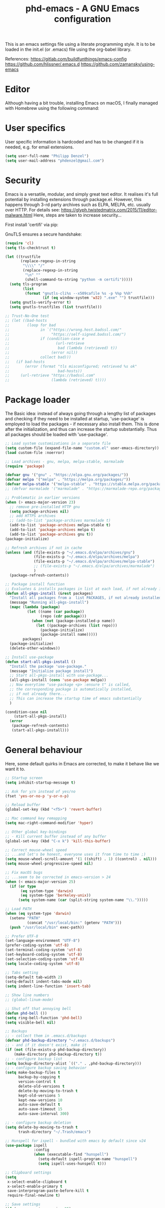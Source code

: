 #+TITLE: phd-emacs - A GNU Emacs configuration
#+STARTUP: indent 
#+OPTIONS: H:5 num:nil tags:nil toc:nil timestamps:t
#+LAYOUT: post
#+DESCRIPTION: Loading emacs configuration using org-babel
#+TAGS: emacs
#+CATEGORIES: editing

This is an emacs settings file using a literate programming style.
It is to be loaded in the init.el (or .emacs) file using the org-babel library.

References:
https://gitlab.com/buildfunthings/emacs-config
https://github.com/hlissner/.emacs.d
https://github.com/zamansky/using-emacs

* Editor

Although having a bit trouble, installing Emacs on macOS, I finally managed
with Homebrew using the following command:

# #+BEGIN_SRC shell :exports none
# brew install --with-cocoa --with-ctags --with-gnutls --with-imagemagick emacs
# #+END_SRC


* User specifics

User specific information is hardcoded and has to be changed if it is needed,
e.g. for email extensions.

#+BEGIN_SRC emacs-lisp
(setq user-full-name "Philipp Denzel")
(setq user-mail-address "phdenzel@gmail.com")
#+END_SRC


* Security

Emacs is a versatile, modular, and simply great text editor.
It realises it's full potential by installing extensions through package.el.
However, this happens through 3-rd party archives such as ELPA, MELPA, etc.
usually over HTTP.                                                           
For details see:
https://glyph.twistedmatrix.com/2015/11/editor-malware.html
Here, steps are taken to increase security...

First install 'certifi' via pip:

# #+BEGIN_SRC shell :exports none
# python -m pip install --user certifi
# #+END_SRC

GnuTLS ensures a secure handshake:

#+BEGIN_SRC emacs-lisp
(require 'cl)
(setq tls-checktrust t)

(let ((trustfile
       (replace-regexp-in-string
        "\\\\" "/"
        (replace-regexp-in-string
         "\n" ""
         (shell-command-to-string "python -m certifi")))))
  (setq tls-program
        (list
         (format "gnutls-cli%s --x509cafile %s -p %%p %%h"
                 (if (eq window-system 'w32) ".exe" "") trustfile)))
  (setq gnutls-verify-error t)
  (setq gnutls-trustfiles (list trustfile)))

;; Trust-No-One test
;; (let ((bad-hosts
;;        (loop for bad
;;              in `("https://wrong.host.badssl.com/"
;;                   "https://self-signed.badssl.com/")
;;              if (condition-case e
;;                     (url-retrieve
;;                      bad (lambda (retrieved) t))
;;                   (error nil))
;;              collect bad)))
;;   (if bad-hosts
;;       (error (format "tls misconfigured; retrieved %s ok"
;;                      bad-hosts))
;;     (url-retrieve "https://badssl.com"
;;                   (lambda (retrieved) t))))
#+END_SRC


* Package loader

The Basic idea: instead of always going through a lengthy list of packages
and checking if they need to be installed at startup, 'use-package' is
employed to load the packages - if necessary also install them.
This is done after the initialization, and thus can increase the startup
substantially.
Thus all packages should be loaded with 'use-package'.

#+BEGIN_SRC emacs-lisp
;; Load system customizations in a separate file
(setq custom-file (expand-file-name "custom.el" user-emacs-directory))
(load custom-file :noerror)

;; Load archives - gnu, melpa, melpa-stable, marmalade
(require 'package)

(defvar gnu '("gnu" . "https://elpa.gnu.org/packages/"))
(defvar melpa '("melpa" . "https://melpa.org/packages/"))
(defvar melpa-stable '("melpa-stable" . "https://stable.melpa.org/packages/"))
;; (defvar marmalade '("marmalade" . "https://marmalade-repo.org/packages/"))

;; Problematic in earlier versions
(when (> emacs-major-version 23)
  ;; remove pre-installed HTTP gnu
  (setq package-archives nil)
  ;; add HTTPS archives
  ;; (add-to-list 'package-archives marmalade t)
  (add-to-list 'package-archives melpa-stable t)
  (add-to-list 'package-archives melpa t)
  (add-to-list 'package-archives gnu t))
(package-initialize)

;; Refresh archives if not in cache
(unless (and (file-exists-p "~/.emacs.d/elpa/archives/gnu")
             (file-exists-p "~/.emacs.d/elpa/archives/melpa")
             (file-exists-p "~/.emacs.d/elpa/archives/melpa-stable")
             ;; (file-exists-p "~/.emacs.d/elpa/archives/marmalade")
             )
  (package-refresh-contents))

;; Package install function
;; Evaluates & installs packages in list at each load, if not already installed
(defun all-pkgs-install (&rest packages)
  "Install all packages from a  list PACKAGES, if not already installed."
  (message "Running all-pkgs-install")
  (mapc (lambda (package)
          (let ((name (car package))
                (repo (cdr package)))
            (when (not (package-installed-p name))
              (let ((package-archives (list repo)))
                (package-initialize)
                (package-install name)))))
        packages)
  (package-initialize)
  (delete-other-windows))

;; Install use-package
(defun start-all-pkgs-install ()
  "Install the package 'use-package."
  (message "Initialize package install")
  ;; Start all-pkgs-install with use-package...
  (all-pkgs-install (cons 'use-package melpa))
  ;; Now everytime "use-package <p> :ensure t" is called,
  ;; the corresponding package is automatically installed,
  ;; if not already there...
  ;; This can increase the startup time of emacs substantially
  )

(condition-case nil
    (start-all-pkgs-install)
  (error
   (package-refresh-contents)
   (start-all-pkgs-install)))

#+END_SRC


* General behaviour

Here, some default quirks in Emacs are corrected, to make it behave
like we want it to.

#+BEGIN_SRC emacs-lisp
;; Startup screen
(setq inhibit-startup-message t)

;; Ask for y/n instead of yes/no
(fset 'yes-or-no-p 'y-or-n-p)

;; Reload buffer
(global-set-key (kbd "<f5>") 'revert-buffer)

;; Mac command key remapping
(setq mac-right-command-modifier 'hyper)

;; Other global key-bindings
;; - Kill current buffer instead of any buffer
(global-set-key (kbd "C-x k") 'kill-this-buffer)

;; Correct mouse-wheel speed
;; ...and let's be honest, everyone uses it from time to time ;)
(setq mouse-wheel-scroll-amount '(1 ((shift) . 1) ((control) . nil)))
(setq mouse-wheel-progressive-speed nil)

;; Fix macOS bugs
;; ...seem to be corrected in emacs-version > 24
(when (< emacs-major-version 25)
  (if (or type
       (eq system-type 'darwin)
       (eq system-type 'berkeley-unix))
      (setq system-name (car (split-string system-name "\\.")))))

;; Load PATH
(when (eq system-type 'darwin)
  (setenv "PATH"
          (concat "/usr/local/bin:" (getenv "PATH")))
  (push "/usr/local/bin" exec-path))

;; Prefer UTF-8
(set-language-environment "UTF-8")
(prefer-coding-system 'utf-8)
(set-terminal-coding-system 'utf-8)
(set-keyboard-coding-system 'utf-8)
(set-selection-coding-system 'utf-8)
(setq locale-coding-system 'utf-8)

;; Tabs setting
(setq-default tab-width 2)
(setq-default indent-tabs-mode nil)
(setq indent-line-function 'insert-tab)

;; Show line numbers
;; (global-linum-mode)

;; Shut off that annoying bell
(defun phd-bell ())
(setq ring-bell-function 'phd-bell)
(setq visible-bell nil)

;; Backups
;; - collect them in .emacs.d/backups
(defvar phd-backup-directory "~/.emacs.d/backups")
;; - and if it doesn't exist, make it
(if (not (file-exists-p phd-backup-directory))
    (make-directory phd-backup-directory t))
;; - configure backup list
(setq backup-directory-alist `(("." . ,phd-backup-directory)))
;; - configure backup saving behavior
(setq make-backup-files t
      backup-by-copying t
      version-control t
      delete-old-versions t
      delete-by-moving-to-trash t
      kept-old-versions 5
      kept-new-versions 10
      auto-save-default t
      auto-save-timeout 15
      auto-save-interval 300)

;; - configure backup deletion
(setq delete-by-moving-to-trash t
      trash-directory "~/.Trash/emacs")

;; Hunspell for ispell - bundled with emacs by default since v24
(use-package ispell
             :config
             (when (executable-find "hunspell")
               (setq-default ispell-program-name "hunspell")
               (setq ispell-uses-hunspell t)))

;; Clipboard settings
(setq
 x-select-enable-clipboard t
 x-select-enable-primary t
 save-interprogram-paste-before-kill t
 require-final-newline t)

;; Save settings
(if (< emacs-major-version 25)
    (progn
      (require 'saveplace)
      (setq-default save-place t))
  (save-place-mode t))

;; In the case file names match for different buffers
(if (< emacs-major-version)
    (require 'uniquify))
(setq uniquify-buffer-name-style 'forward)

;; No use for cl anymore
(use-package dash
             :ensure t)

#+END_SRC


* GUI

Settings specific to GUI mode.
Does not take effect when executed in a terminal.

#+BEGIN_SRC emacs-lisp
(when (display-graphic-p)

  ;; no new frames when opening with Finder/Explorer
  (setq ns-pop-up-frames nil)

  ;; hide bars
  (menu-bar-mode 1) ;; if inside window, might be nice to keep
  (tool-bar-mode -1)
  (scroll-bar-mode -1)

  ;; Scroll moves cursor instead of window
  (global-set-key [wheel-up] '(lambda ()
                             (interactive)
                              (previous-line 1)))
  (global-set-key [wheel-down] '(lambda ()
                              (interactive)
                              (next-line 1)))

  ;; prefer utf-8 (already defined in general-behavior.el)
  (setq x-select-request-type '(UTF8_STRING COMPOUND_TEXT TEXT STRING))

  ;; Fonts - http://sourcefoundry.org/hack/
  (if (eq system-type 'darwin)
      (set-face-attribute 'default nil :font "Fira Mono-14")
      ;; (set-face-attribute 'default nil :font "Roboto Mono-14")
      ;; (set-face-attribute 'default nil :font "Hack-14")
      ;; (set-face-attribute 'default nil :font "Monaco-14")
    (set-face-attribute 'default nil :font "DejaVu Sans Mono" :height 80))
  
  ;; TODO: add further settings

  )
#+END_SRC


* Terminal

Settings specific to terminal mode.
Does not take effect when executed in a separate window.

#+BEGIN_SRC emacs-lisp
(unless (display-graphic-p)
  ;; hide bars
  (menu-bar-mode -1)
  (tool-bar-mode -1)
  (scroll-bar-mode -1)

  ;; UTF-8
  (set-terminal-coding-system 'utf-8)
  (set-keyboard-coding-system 'utf-8)

  ;; activate mouse mode
  (xterm-mouse-mode t)
  (mouse-wheel-mode t)
  (global-set-key [mouse-4] '(lambda ()
                             (interactive)
                              (previous-line 1)))
  (global-set-key [mouse-5] '(lambda ()
                              (interactive)
                              (next-line 1)))

  ;; macOS keyboard configuration
  (setq mac-option-modifier 'meta)
  (setq mac-control-modifier 'control)
  (setq mac-command-modifier 'super)

  ;; though COMMAND is not very useful due to global OS keybindings
  (setq mac-function-modifier 'none)
  (setq mac-right-command-modifier 'hyper)
  (setq mac-right-option-modifier 'left)

  ;; Keyboard craziness
  ;; Meta has a prefix, by default ESC;
  ;; Very specific to my own terminal... replace with own escape sequences
  (defun phd-terminal-keys ()
    (define-key input-decode-map "\e\eOA" [M-up])
    (define-key input-decode-map "\e\eOB" [M-down])
    (define-key input-decode-map "\e[1;5A" [C-up])
    (define-key input-decode-map "\e[1;5B" [C-down])
    (define-key input-decode-map "\e\e[1;5A" [C-M-up])
    (define-key input-decode-map "\e\e[1;5B" [C-M-down])
    (define-key input-decode-map "\e\e[_" [?\C-\M- ])
    (define-key input-decode-map "\e[\177" [C-backspace]))

  (add-hook 'terminal-init-xterm-hook 'phd-terminal-keys)
  
  ;; TODO: add key definitions for C-/

  )

#+END_SRC


* Functions

A few useful functions that can be activated with Meta-x.

#+BEGIN_SRC emacs-lisp
;; Get name of the face of the object the cursor is on
(defun what-face (pos)
  (interactive "d")
  (let ((face (or (get-char-property (point) 'read-face-name)
                  (get-char-property (point) 'face))))
    (if face
        (message "Face: %s" face)
      (message "No face at %d" pos))))

;; Indent all
(defun phd-iwb ()
  "Indent whole buffer"
  (interactive)
  (delete-trailing-whhatitespace)
  (indent-region (point-min) (point-max) nil)
  (untabify (point-min) (point-max)))
;;(global-set-key (kbd "C-c n") 'iwb)

;; Kill all buffers
(defun phd-nuke-all-buffers ()
  (interactive)
  (mapcar 'kill-buffer (buffer-list))
  (delete-other-windows))

;; Eval and replace - very useful for formulas
(defun phd-eval-and-replace ()
  "Replace the preceding sexp with its value."
  (interactive)
  (backward-kill-sexp)
  (condition-case nil
      (prin1 (eval (read (current-kill 0)))
             (current-buffer))
    (error (message "Invalid expression")
           (insert (current-kill 0)))))
(global-set-key (kbd "C-c C-e") 'phd-eval-and-replace)

;; Don't load the same buffer when splitting frames
(defun phd-vsplit-last-buffer ()
  (interactive)
  (split-window-vertically)
  (other-window 1 nil)
  (switch-to-next-buffer))

(defun phd-hsplit-last-buffer ()
  (interactive)
  (split-window-horizontally)
  (other-window 1 nil)
  (switch-to-next-buffer))

(global-set-key (kbd "C-x 2") 'phd-vsplit-last-buffer)
(global-set-key (kbd "C-x 3") 'phd-hsplit-last-buffer)
#+END_SRC


* Agility

The vast majority of packages are designed to speed up your workflow
by adding features which allow you to move inside a file more quickly
in one way or another.
Of course, this is almost always connected to searches.
Here, a few of such packages are configured.

#+BEGIN_SRC emacs-lisp
;; Go back to indentation instead of beginning of line
(global-set-key (kbd "C-a") 'back-to-indentation)

;; Efficiently move up or down
(global-set-key (kbd "<M-up>") 'backward-paragraph)
(global-set-key (kbd "<M-down>") 'forward-paragraph)

;; For orientation
;; - highlight current cursor line position
(global-hl-line-mode nil)
;; - highlight cursor line position after scroll
;; (use-package beacon
;;              :ensure t
;;              :config
;;              (beacon-mode t)
;;              ;; (setq beacon-color "#")
;;              )

;; Smart forward; built on 'expand-region
(use-package smart-forward
             :ensure t
             :bind
             (("<C-up>" . smart-up)
              ("<C-down>" . smart-down)
              ("<C-left>" . smart-backward)
              ("<C-right>" . smart-forward)))

;; Bookmarks; move quickly between bm's with C-c =|[|]
(use-package bm
             :ensure t
             :bind
             (("C-c =" . bm-toggle)
              ("C-c [" . bm-previous)
              ("C-c ]" . bm-next)))

;; Hydra
;; see https://github.com/abo-abo/hydra for some cool hydras
(use-package hydra
             :ensure t)

;; Ivy - deprecated
(use-package ivy
             :ensure t)

;; Counsel - common ivy-enhanced emacs commands
(use-package counsel
             :ensure t
             :bind
             (("M-x" . counsel-M-x)
              ("M-y" . counsel-yank-pop)
              :map ivy-minibuffer-map
              ("M-y" . counsel-yank-pop)))

;; Swiper - ivy-enhanced alternative for isearch
(use-package swiper
             :pin melpa-stable
             :diminish ivy-mode
             :ensure t
             :bind*
             (("C-s" . swiper)
              ("C-c C-r" . ivy-resume)
              ("C-x C-f" . counsel-find-file)
              ("C-c h f" . counsel-describe-function)
              ("C-c h v" . counsel-describe-variable)
              ("C-c i u" . counsel-unicode-char)
              ("M-i" . counsel-imenu)
              ("C-c g" . counsel-git)
              ("C-c j" . counsel-git-grep)
              ("C-c k" . counsel-ag)
              ("C-c l" . counsel-locate))
             :config
             (ivy-mode 1)
             (setq ivy-use-virtual-buffers t)
             (define-key read-expression-map (kbd "C-r")
               #'counsel-expression-history)
             (ivy-set-actions
              'counsel-find-file
              '(("d" (lambda (x)
                       (delete-file (expand-file-name x)))
                 "delete")))
             (ivy-set-actions
              'ivy-switch-buffer
              '(("k" (lambda (x)
                       (kill-buffer x)
		       (ivy--reset-state ivy-last))
                 "kill")
                ("j" ivy--switch-buffer-other-window-action
                 "other window"))))

;; Ivy-hydra (ivy almost entirely replaced my helm usage as you can see)
(use-package ivy-hydra
             :ensure t)

;; Ace-jump
(use-package ace-jump-mode
             :ensure t
             :bind
             ("C-c SPC" . ace-jump-mode))

;; Avy; alternative to ace-jump-mode
(use-package avy
             :ensure t
             :bind
             ("M-s" . avy-goto-word-1))

;; Ace-window - awesome when supercharged; see ace-window-keys.png
(use-package ace-window
             :ensure t
             :defer 1
             :bind
             ("C-x o" . ace-window)
             :config
             (set-face-attribute 'aw-leading-char-face nil
                                 :foreground "deep sky blue"
                                 :weight 'bold
                                 :height 2.0)
             ;; (set-face-attribute 'aw-mode-line-face nil
             ;;                     :inherit 'mode-line-buffer-id
             ;;                     :foreground "lawn green")
             (setq aw-keys '(?a ?s ?d ?f ?j ?k ?l)
                   ;; aw-leading-char-style 'path
                   aw-dispatch-always t
                   aw-dispatch-alist
                   '((?x aw-delete-window "Ace - Delete Window")
                     (?c aw-swap-window "Ace - Swap Window")
                     (?n aw-flip-window)
                     (?v aw-split-window-vert "Ace - Split Vert Window")
                     (?h aw-split-window-horz "Ace - Split Horz Window")
                     (?m delete-other-windows "Ace - Maximize Window")
                     (?g delete-other-windows)
                     (?b balance-windows)
                     ;; (?u winner-undo)
                     ;; (?r winner-redo)
                     ))
             (when (package-installed-p 'hydra)
               ;; Window
               (defhydra hydra-window-size (:color red)
                 "Windows size"
                 ("h" shrink-window-horizontally "shrink horizontal")
                 ("j" shrink-window "shrink vertical")
                 ("k" enlarge-window "enlarge vertical")
                 ("l" enlarge-window-horizontally "enlarge horizontal"))
               ;; Frame
               (defhydra hydra-window-frame (:color red)
                 "Frame"
                 ("f" make-frame "new frame")
                 ("x" delete-frame "delete frame"))
               ;; Scrolling
               (defhydra hydra-window-scroll (:color red)
                 "Scroll other window"
                 ("n" scroll-other-window "scroll")
                 ("p" scroll-other-window-down "scroll down"))
               ;; add to dispatch list
               (add-to-list
                'aw-dispatch-alist '(?w hydra-window-size/body) t)
               (add-to-list
                'aw-dispatch-alist '(?o hydra-window-scroll/body) t)
               (add-to-list
                'aw-dispatch-alist '(?\; hydra-window-frame/body) t))
             ;; (ace-window-display-mode t)
             )
#+END_SRC


* Editing

Settings to imporve editing speed...

#+BEGIN_SRC emacs-lisp
;; Brackets and parentheses
;; - for any coding that uses parentheses
(show-paren-mode t)
;; - auto close bracket insertion
(electric-pair-mode t)

;; A few enhancement of default commands
;; - instead of dabbrev-expand
(global-set-key (kbd "M-.") 'hippie-expand)
;; rest of the enhancements is now done with Counsel

;; Commenting
;; (defun comment-or-uncomment-region-or-line ()
;;   "Comments/Uncomments a region or the current line if no region is active"
;;   (interactive)
;;   (let (beg end)
;;     (if (region-active-p)
;;         (setq beg (region-beginning) end (region-end))
;;       (setq beg (line-beginning-position) end (line-end-position)))
;;     (comment-or-uncomment-region beg end)
;;     ;; (next-logical-line)
;;     ))
;; (defun comment-dwim-line (&optional arg)
;;    "Replacement for the comment-dwim command. If no region is selected and  current line is not blank and we are not at the end of the line, then comment current line. Replaces default behaviour of comment-dwim, when it inserts comment at the end of the line."
;;      (interactive "*P")
;;      (comment-normalize-vars)
;;      (if (and (not (region-active-p)) (not (looking-at "[ \t]*$")))
;;          (comment-or-uncomment-region (line-beginning-position) (line-end-position))
;;        (comment-dwim arg)))
;; (global-set-key (kbd "M-/") 'comment-dwim-line)
(use-package comment-dwim-2
             :ensure t
             :bind
             ("M-/" . comment-dwim-2))

;; Deletes all the whitespace when you hit backspace or delete
(use-package hungry-delete
             :ensure t
             :bind
             ("<C-backspace>" . hungry-delete-backward)
             ;; :config
             ;; (global-hungry-delete-mode)
             )

;; Text: spelling and wrapping
(dolist (hook '(text-mode-hook))
  (add-hook hook (lambda()
                   (flyspell-mode 1)
                   ;; (visual-line-mode 1) ;; in conflict with Swiper
                 )))

;; Autocomplete - deprecated using company instead
;; (use-package auto-complete
;;              :ensure t
;;              :init
;;              ((ac-config-default)
;;               (global-auto-complete-mode t)))

;; Company - Modern autocomplete [**Comp**lete-**any**thing]
(use-package company
             :ensure t
             :bind
             ("C-c ." . company-complete)
             :config
             (add-hook 'after-init-hook 'global-company-mode))

;; - for fuzzy-complete functionality - unfortunately a bit twitchy
;; (use-package company-flx
;;              :ensure t
;;              :config
;;              (with-eval-after-load 'company
;;                (company-flx-mode t)))

;; Expand-region selection; alternatively use 'mark-sexp
(use-package expand-region
             :ensure t
             :bind
             (([?\C-\M- ] . er/expand-region)
             ))

;; Drag-stuff - simply moves entire lines
(use-package drag-stuff
             :ensure t
             :bind
             (("<C-M-up>" . drag-stuff-up)
              ("<C-M-down>" . drag-stuff-down)))

;; Multiple cursors
(use-package multiple-cursors
             :ensure t
             :bind
             (("M-SPC" . set-rectangular-region-anchor)
              ("C-c ," . mc/edit-lines)
              ("C->" . mc/mark-next-like-this)
              ("C-<" . mc/mark-previous-like-this)
              ("C-c C-<"  . mc/mark-all-like-this)
              ("<C-M-mouse-1>" . mc/add-cursor-on-click)
              ("M-m"   . hydra-mc/body)
              ("C-x m" . hydra-mc/body))
             :config
             (defhydra hydra-mc (:hint nil)
                        "                                                        
                    ^Up^            ^Down^        ^Miscellaneous^                
              -----------------------------------------------------------        
              [_p_]   Next    [_n_]   Next    [_l_] Edit lines  [_x_] Arrows     
              [_P_]   Skip    [_N_]   Skip    [_a_] Mark all    [_g_] Regexp     
              [_M-p_] Unmark  [_M-n_] Unmark  [_q_] Quit                         
              "
              ("l"   mc/edit-lines :exit t)
              ("a"   mc/mark-all-like-this-dwim :exit t)
              ("n"   mc/mark-next-like-this)
              ("N"   mc/skip-to-next-like-this)
              ("M-n" mc/unmark-next-like-this)
              ("p"   mc/mark-previous-like-this)
              ("P"   mc/skip-to-previous-like-this)
              ("M-p" mc/unmark-previous-like-this)
              ("g"   mc/mark-all-in-region-regexp :exit t)
              ("r"   mc/mark-sgml-tag-pair :exit t)
              ("x"   mc/mark-more-like-this-extended)
              ("q"   nil)
              ("<mouse-1>" mc/add-cursor-on-click)
              ("<down-mouse-1>" ignore)
              ("<drag-mouse-1>" ignore))
             )

#+END_SRC


* Coding

Adding support for some programming languages or global coding behaviour...

#+BEGIN_SRC emacs-lisp
;; Global
;; - Paredit
(use-package paredit
             :ensure t
             :diminish paredit-mode
             :bind
             (("C-c d" . paredit-forward-down)
              ("C-c s" . paredit-forward-up)))

;; - ensure global hook to all modes
(use-package paredit-everywhere
             :ensure t
             :diminish paredit-everywhere-mode
             :config
             (add-hook 'prog-mode-hook #'paredit-everywhere-mode))

;; - Error checking; might have to turn that one off again :S
(use-package flycheck
             :ensure t
             :init
             (global-flycheck-mode 1))

;; - Code folding
(use-package hideshow
             :ensure t
             :bind
             ("C-;" . hs-toggle-hiding)
             :config
             (setq hs-hide-comments nil)
             (setq hs-isearch-open 'x)
             (add-hook 'prog-mode-hook (lambda ()
                                         (hs-minor-mode 1))))

;; - Snippets
(use-package yasnippet
             :ensure t
             :defer t
             :config
             (yas-global-mode 1))

;; Elisp
;; - Highlight parentheses for emacs-lisp
(use-package highlight-parentheses
             :ensure t
             :diminish highlight-parentheses-mode
             :config
             (add-hook 'emacs-lisp-mode-hook
                       (lambda()
                         (highlight-parentheses-mode))))

;; ...and use pretty rainbow colors afterwards
(use-package rainbow-delimiters
             :ensure t
             :config
             (add-hook 'lisp-mode-hook
                       (lambda()
                         (rainbow-delimiters-mode))))
(global-highlight-parentheses-mode)

;; - String manipulation
(use-package s
             :ensure t)

;; Clojure
;; - Snippets
(use-package clojure-snippets
             :ensure t)

;; - Cider
(use-package cider
             :ensure t
             :pin melpa-stable
             :bind
             (("M-r" . cider-namespace-refresh))
             :config
             (add-hook 'cider-repl-mode-hook #'company-mode)
             (add-hook 'cider-mode-hook #'company-mode)
             (add-hook 'cider-mode-hook #'eldoc-mode)
             (add-hook 'cider-mode-hook #'cider-hydra-mode)
             (setq cider-repl-use-pretty-printing t)
             (setq cider-repl-display-help-banner nil))

;; - Cider-Hydras
(use-package cider-hydra
             :ensure t)

;; - refactoring functions
(use-package clj-refactor
             :ensure t
             :config
             (add-hook 'clojure-mode-hook (lambda() ((clj-refactor-mode 1)
                                                     (yas-minor-mode 1))))
             (cljr-add-keybindings-with-prefix "C-c C-m")
             (setq cljr-warn-on-eval nil)
             :bind
             ("C-c '" . hydra-cljr-help-menu/body))

;; Python
(setq py-python-command "python") ;; "python3")
(setq python-shell-interpreter "python") ;; "python3")

;; - company auto-complete
(use-package company-jedi
             :ensure t
             :init
             (defun phd-python-mode-hook ()
               (add-to-list 'company-backends 'company-jedi))
             (add-hook 'python-mode-hook 'phd-python-mode-hook))
#+END_SRC

Be sure to install the necessary libraries via pip:

#+BEGIN_SRC shell :exports none
# pip install jedi 
# pip install flake8
# pip install importmagic
# pip install autopep8
# pip instal yapf
#+END_SRC

Now, elpy can get to work...

#+BEGIN_SRC emacs-lisp
;; - for an awesome python dev-env
(use-package elpy
             :ensure t
             :config
             (elpy-enable))
#+END_SRC


#+BEGIN_SRC emacs-lisp
;; - Cython
(use-package cython-mode
             :ensure t)
#+END_SRC


* Project management

Setting up packages for project management and version control,
e.g. magit, projectile, perspective, etc.

#+BEGIN_SRC emacs-lisp
;; Extensive file system package
(use-package f
             :ensure t)

;; Magit
(use-package magit
             :ensure t
             :bind ("C-c m" . magit-status))

;; Magit-gitflow (not tried yet...)
;;(use-package magit-gitflow
;;           :ensure t
;;           :config
;;           (add-hook 'magit-mode-hook 'turn-on-magit-gitflow))

;; Projectile
(use-package projectile
             :ensure t
             :config
             (projectile-global-mode)
             (setq projectile-completion-system 'ivy))

;; Counsel projectile - ivy-extensions to projectile
(use-package counsel-projectile
             :ensure t
             :config
             (counsel-projectile-on))

;; Perspective
(use-package perspective
             :ensure t
             :config
             ;; Enable perspective mode
             (persp-mode t)
             (defmacro custom-persp (name &rest body)
               `(let ((initialize (not (gethash ,name perspectives-hash)))
                      (current-perspective persp-curr))
                  (persp-switch ,name)
                  (when initialize ,@body)
                  (setq persp-last current-perspective)))
             ;; Jump to last perspective
             (defun custom-persp-last ()
               (interactive)
               (persp-switch (persp-name persp-last)))
             (define-key persp-mode-map (kbd "C-x p -") 'custom-persp-last)
             ;; Custom mapping, e.g.
             (defun custom-persp/emacs ()
               (interactive)
               (custom-persp "emacs"
                             (find-file "~/.emacs.d/init.el")))
             (define-key persp-mode-map (kbd "C-x p e") 'custom-persp/emacs)
             )
#+END_SRC


* Webbing

Loading markup and -down...

#+BEGIN_SRC emacs-lisp
;; (use-package web-mode
;;              :ensure t
;;              :config
;;              (add-to-list 'auto-mode-alist '("\\.phtml\\'" . web-mode))
;;              (add-to-list 'auto-mode-alist '("\\.tpl\\.php\\'" . web-mode))
;;              (add-to-list 'auto-mode-alist '("\\.jsp\\'" . web-mode))
;;              (add-to-list 'auto-mode-alist '("\\.as[cp]x\\'" . web-mode))
;;              (add-to-list 'auto-mode-alist '("\\.erb\\'" . web-mode))
;;              (add-to-list 'auto-mode-alist '("\\.mustache\\'" . web-mode))
;;              (add-to-list 'auto-mode-alist '("\\.djhtml\\'" . web-mode))
;;              (add-to-list 'auto-mode-alist '("\\.html?\\'" . web-mode))
;;              (add-to-list 'auto-mode-alist '("\\.xhtml?\\'" . web-mode))
;;              (defun my-web-mode-hook ()
;;                "Hooks for Web mode."
;;                (setq web-mode-enable-auto-closing t)
;;                (setq web-mode-enable-auto-quoting t)
;;                (setq web-mode-markup-indent-offset 2))
;;              (add-hook 'web-mode-hook  'my-web-mode-hook)
;;              )

;; HTML export
(use-package htmlize
             :ensure t
             :defer t)

;; - Emmet for super fast web-dev
(use-package emmet-mode
             :ensure t
             :config
             (add-hook 'clojure-mode-hook 'emmet-mode))

;; CSS & Co.
(use-package less-css-mode
             :ensure t
             :defer t)

;; Markup languages
(use-package yaml-mode
             :ensure t
             :defer t)

;; Markdown mode
(use-package markdown-mode
             :ensure t
             :defer t
             :config
             (custom-set-variables '(markdown-command
                                     "/usr/local/bin/pandoc")) 
             )

;; Org mode
(eval-after-load "org-indent" '(diminish 'org-indent-mode))
#+END_SRC


* Helpers

Settings for a few helping features.

#+BEGIN_SRC emacs-lisp
;; Which-key - helper for incomplete keystrokes
(use-package which-key
             :ensure t
             :diminish which-key-mode
             :config
             (which-key-mode))

;; Company doc pop-ups
(use-package company-quickhelp
             :ensure t
             :config
             (eval-after-load 'company
               '(define-key company-active-map
                  (kbd "C-c h")
                  #'company-quickhelp-manual-begin))
             ;; (company-quickhelp-mode 1)
             )

;; Command log mode to see what is being typed
(use-package command-log-mode
             :ensure t)
#+END_SRC 


* External features

Some elips experiments...

#+BEGIN_SRC emacs-lisp
;; REST client
(use-package restclient
             :ensure t
             :defer t)

;; HTTP requests
(use-package request
             :ensure t
             :defer t)
#+END_SRC



* Requires

Here, files having problems loading with 'use-package are imported
the old way.
Luckily, so far I was able to move everything to use-package.


* Styling

All style settings are defined here...

#+BEGIN_SRC emacs-lisp
;; Load the custom theme
(load-theme 'phd-dark t)

;; Transparent background
;; (set-frame-parameter (selected-frame) 'alpha '(95 . 50))
;; (add-to-list 'default-frame-alist '(alpha . (95 . 50)))

;; Gamma adjustment
;; (setq default-frame-alist '((screen-gamma . 1.0)))
;; (setq initial-frame-alist '((screen-gamma . 1.0)))

;; Prettify symbols
;; (global-prettify-symbols-mode 1)

;; Load a few themes...
(use-package color-theme
             :ensure t)
(use-package base16-theme
             :ensure t)
;; (use-package zenburn-theme
;;              :ensure t)
;; (use-package spacemacs-theme
;;           :ensure t)
;; (use-package spaceline
;;           :ensure t)
#+END_SRC

All-the-icons is pretty. Install the fonts first from
https://github.com/domtronn/all-the-icons.el/tree/master/fonts
# #+BEGIN_SRC shell :exports none
# cd ~/Downloads
# git clone git@github.com:domtronn/all-the-icons.el.git
# #+END_SRC

... and afterwards load the package:

#+BEGIN_SRC emacs-lisp
;; All the pretty icons
(use-package all-the-icons
             :ensure t)

;; ...use all-the-icons instead
;; (use-package mode-icons
;;           :ensure t
;;           :config
;;           (mode-icons-mode t))

;; Mode-line
(use-package powerline
             :ensure t
             :config
             ;; for terminal mode
             (unless window-system
               (defun all-the-icons-octicon (&rest _) "" "")
               (defun all-the-icons-faicon (&rest _) "" "")
               (defun all-the-icons-fileicon (&rest _) "" "")
               (defun all-the-icons-wicon (&rest _) "" "")
               (defun all-the-icons-alltheicon (&rest _) "" ""))
             ;; Vars
             (defvar phd-modeline-height 30 "modeline height")
             (defvar phd-modeline-bar-width 3 "modeline width")
             ;; Faces
             (defface phd-modeline-buffer-path
               '((t (:inherit mode-line :bold t)))
               "Face used for the dirname of the buffer path")
             (defface phd-modeline-buffer-project
               '((t (:inherit phd-modeline-buffer-path :bold nil)))
               "Face used for the filename of the modeline buffer path")
             (defface phd-modeline-buffer-modified
               '((t (:inherit highlight :background nil)))
               "Face used for the 'unsaved' symbol in the modeline")
             (defface phd-modeline-buffer-major-mode
               '((t (:inherit mode-line :bold t)))
               "Face used for the major-mode segment in the modeline")
             (defface phd-modeline-highlight
               '((t (:inherit mode-line)))
               "Face for bright segments of the modeline")
             ;; - Git/VCS segment
             (defface phd-modeline-info '((t (:inherit success)))
               "Face for info-level messages in the modeline")
             (defface phd-modeline-warning '((t (:inherit warning)))
               "Face for warnings in the modeline")
             (defface phd-modeline-error `((t (:inherit error)))
               "Face for errors in the modeline")
             ;; - Bar; TODO: check inherit colors
             (defface phd-modeline-bar
               '((t (:inherit highlight :foreground nil)))
               "The face of the lhs on the modeline of an active window")
             (defface phd-modeline-eldoc-bar
               '((t (:inherit shadow :foreground nil)))
               "The face of the lhs on the modeline when eldoc is active")
             (defface phd-modeline-inactive-bar
               '((t (:inherit mode-line-inactive)))
               "The face of lhs on the modeline of an inactive window")
             ;; Functions
             (defun phd-ml-flycheck-count (state)
               "Return flycheck information for the given error type STATE"
               (when (flycheck-has-current-errors-p state)
                 (if (eq 'running flycheck-last-status-change) "?"
                   (cdr-safe (assq state (flycheck-count-errors
                                          flycheck-current-errors))))))
             (defun phd-make-xpm (color height width)
               "Create an XPM bitmap"
               (when window-system
                 (propertize
                  " " 'display
                  (let ((data nil)
                        (i 0))
                    (setq data (make-list height (make-list width 1)))
                    (pl/make-xpm "percent" color color (reverse data))))))
             ;; - Root file
             (defun phd-project-root (&optional strict-p)
               "Get the path to the root of the project"
               (let (projectile-require-project-root strict-p)
                 (projectile-project-root)))
             (defun phd-buffer-path ()
               "Gets the path to the buffer"
               (if buffer-file-name
                   (let* ((default-directory
                            (f-dirname buffer-file-name))
                          (buffer-path (f-relative buffer-file-name
                                                   (phd-project-root)))
                          (max-length (truncate (* (window-body-width) 0.4))
                                      ))
                     (when (and buffer-path (not (equal buffer-path ".")))
                       (if (> (length buffer-path) max-length)
                           (let ((path (reverse (split-string
                                                 buffer-path "/" t)))
                                 (output ""))
                             (when (and path (equal "" (car path)))
                               (setq path (cdr path)))
                             (while (and path (<= (length output)
                                                  (- max-length 4)))
                               (setq output (concat (car path) "/" output))
                               (setq path (cdr path)))
                             (when path
                               (setq output (concat "../" output)))
                             (when (string-suffix-p "/" output)
                               (setq output (substring output 0 -1)))
                             output)
                         buffer-path)))
                 "%b"))
             ;; - track the current window
             (defsubst active () (eq (selected-window)
                                     powerline-selected-window))
             ;; - Memoize for optimization
             (pl/memoize 'phd-make-xpm)
             (pl/memoize 'face-background)
             (pl/memoize 'all-the-icons-octicon)
             ;; - modeline segments
             (defun *buffer-project ()
               ""
               (let ((face (if (active) 'phd-modeline-buffer-project)))
                 (concat (all-the-icons-octicon
                          "file-directory"
                          :face face
                          :v-adjust -0.05
                          :height 1.25)
                         (propertize (concat " " (abbreviate-file-name
                                                  (phd-project-root)))
                                     'face face))))
             ;; - Buffer status
             (defun *buffer-info ()
               ""
               (let ((all-the-icons-scale-factor 1.2)
                     (modified-p (buffer-modified-p)) faces)
                 (if (active)   (push 'phd-modeline-buffer-path faces))
                 (if modified-p (push 'phd-modeline-buffer-modified faces))
                 (concat (if buffer-read-only
                             (concat (all-the-icons-octicon
                                      "lock"
                                      :face 'phd-modeline-warning
                                      :v-adjust -0.05)
                                     " ")
                           (when modified-p
                             (concat
                              (all-the-icons-faicon
                               "floppy-o"
                               :face 'phd-modeline-buffer-modified
                               :v-adjust -0.1)
                              " ")))
                         (when (and buffer-file-name
                                    (not (file-exists-p buffer-file-name)))
                           (concat (all-the-icons-octicon
                                    "circle-slash"
                                    :face 'phd-modeline-error
                                    :v-adjust -0.05)
                                   " "))
                         (propertize (phd-buffer-path)
                                     'face (if faces `(:inherit ,faces))))))
             ;; - Buffer position
             (defun *buffer-position ()
               "Buffer position"
               (let ((start (window-start))
                     (end (window-end))
                     (pend (point-max)))
                 (if (and (= start 1)
                          (= end pend))
                     "All"
                   (cond ((= start 1) "@Top")
                         ((= end pend) "@Bot")
                         (t (format "@%d%%%%" (/ end 0.01 pend)))))))
             ;; - Encoding
             (defun *buffer-encoding ()
               "The encoding and eol style of the buffer"
               (concat (let ((eol-type (coding-system-eol-type
                                        buffer-file-coding-system)))
                         (cond ((eq eol-type 0) "LF  ")
                               ((eq eol-type 1) "CRLF  ")
                               ((eq eol-type 2) "CR  ")))
                       (let* ((sys (coding-system-plist
                                    buffer-file-coding-system))
                              (sys-name (plist-get sys :name))
                              (sys-cat (plist-get sys :category)))
                         (cond ((memq sys-cat '(coding-category-undecided
                                                coding-category-utf-8))
                                "UTF-8")
                               (t (upcase (symbol-name sys-name)))))
                       "  "))
             ;; - Modes
             (defun *major-mode ()
               "The major mode, process, environment and text-scale info."
               (propertize
                (concat (format-mode-line mode-name)
                        (if (stringp mode-line-process) mode-line-process)
                        (and (featurep 'face-remap)
                             (/= text-scale-mode-amount 0)
                             (format " (%+d)" text-scale-mode-amount)))
                'face (if (active) 'phd-modeline-buffer-major-mode)))
             ;; - Version control status
             (defun *vc ()
               "Displays the current branch, colored based on its state."
               (when (and vc-mode buffer-file-name)
                 (let ((backend (vc-backend buffer-file-name))
                       (state   (vc-state buffer-file-name))
                       (face    'mode-line-inactive)
                       (active  (active))
                       (all-the-icons-scale-factor 1.0)
                       (all-the-icons-default-adjust -0.1))
                   (concat (propertize " " 'face 'variable-pitch)
                           (cond ((memq state '(edited added))
                                  (if active (setq face 'phd-modeline-info))
                                  (all-the-icons-octicon
                                   "git-branch"
                                   :face face
                                   :height 1.2
                                   :v-adjust -0.05))
                                 ((eq state 'needs-merge)
                                  (if active
                                      (setq face 'phd-modeline-info))
                                  (all-the-icons-octicon
                                   "git-merge"
                                   :face face))
                                 ((eq state 'needs-update)
                                  (if active
                                      (setq face 'phd-modeline-warning))
                                  (all-the-icons-octicon
                                   "arrow-down"
                                   :face face))
                                 ((memq state
                                        '(removed conflict unregistered))
                                  (if active
                                      (setq face 'phd-modeline-error))
                                  (all-the-icons-octicon "alert" :face face))
                                 (t
                                  (if active (setq face 'mode-line))
                                  (all-the-icons-octicon
                                   "git-branch"
                                   :face face
                                   :height 1.2
                                   :v-adjust -0.05)))
                           " "
                           (propertize
                            (substring vc-mode
                                       (+ (if (eq backend 'Hg) 2 3) 2))
                            'face (if active face))
                           "  "
                           (propertize
                            " " 'face 'variable-pitch)))))
             ;; - Flycheck
             (defvar-local phd--flycheck-err-cache nil "")
             (defvar-local phd--flycheck-cache nil "")
             (defun *flycheck ()
               "Persistent and cached flycheck indicators in the modeline"
               (when (and (featurep 'flycheck) flycheck-mode)
                 (if (or flycheck-current-errors
                         (eq 'running flycheck-last-status-change))
                     (or
                      (and
                       (or
                        (eq phd--flycheck-err-cache
                            phd--flycheck-cache)
                        (memq flycheck-last-status-change
                              '(running not-checked)))
                       (if (eq flycheck-last-status-change 'running)
                           (concat " "
                                   (all-the-icons-octicon
                                    "ellipsis"
                                    :face 'font-lock-doc-face
                                    :height 1.1
                                    :v-adjust 0)
                                   " ")
                         phd--flycheck-cache))
                      (and (setq phd--flycheck-err-cache
                                 flycheck-current-errors)
                           (setq phd--flycheck-cache
                                 (let ((fw (phd-ml-flycheck-count
                                            'warning))
                                       (fe (phd-ml-flycheck-count
                                            'error)))
                                   (concat (if (or fe fw) "  ")
                                           (if fe (concat
                                                   (all-the-icons-octicon
                                                    "circle-slash"
                                                    :face 'phd-modeline-error
                                                    :height 1.0
                                                    :v-adjust 0)
                                                   (propertize
                                                    " " 'face
                                                    'variable-pitch)
                                                   (propertize
                                                    (format "%d" fe) 'face
                                                    'phd-modeline-error)
                                                   " "
                                                   ))
                                           (if fw (concat
                                                   (all-the-icons-octicon
                                                    "alert"
                                                    :face
                                                    'phd-modeline-warning
                                                    :height 0.9
                                                    :v-adjust 0)
                                                   (propertize
                                                    " "
                                                    'face
                                                    'variable-pitch)
                                                   (propertize
                                                    (format "%d" fw)
                                                    'face
                                                    'phd-modeline-warning)
                                                   " "
                                                   ))
                                           (if (or fe fw)
                                               "  "
                                             (when (active)
                                               (all-the-icons-octicon
                                                "check"
                                                :height 1.2
                                                :v-adjust -0.06))))))))
                   (concat
                    "  "
                    (all-the-icons-octicon "check"
                                           :face (if (active)
                                                     'phd-modeline-info)
                                           :height 1.2
                                           :v-adjust -0.06)
                    " "))))
             ;; - Selection
             (defun *selection-info ()
               "Information about the current selection"
               (when (and (active) evil-visual-state-p)
                 (concat
                  " "
                  (propertize
                   (let ((reg-beg (region-beginning))
                         (reg-end (region-end))
                         (evil (eq 'visual evil-state)))
                     (let ((lines (count-lines
                                   reg-beg (min (1+ reg-end) (point-max))))
                           (chars (- (1+ reg-end) reg-beg))
                           (cols (1+ (abs (- (evil-column reg-end)
                                             (evil-column reg-beg))))))
                       (cond
                        ;; rectangle selection
                        ((or (bound-and-true-p rectangle-mark-mode)
                             (and evil (eq 'block evil-visual-selection)))
                         (format " %dx%dB " lines (if evil cols (1- cols))))
                        ;; line selection
                        ((or (> lines 1) (eq 'line evil-visual-selection))
                         (if (and (eq evil-state 'visual)
                                  (eq evil-this-type 'line))
                             (format " %dL " lines)
                           (format " %dC %dL " chars lines)))
                        (t (format " %dC " (if evil chars (1- chars)))))))
                   'face 'phd-modeline-highlight))))
             ;; - Macro recording
             (defun *macro-recording ()
               "Display current macro being recorded"
               (when (and (active) defining-kbd-macro)
                 (let ((sep (propertize " " 'face 'phd-modeline-panel)))
                   (concat sep
                           (propertize (char-to-string evil-this-macro)
                                       'face 'phd-modeline-panel)
                           sep
                           (all-the-icons-octicon "triangle-right"
                                                  :face 'phd-modeline-panel
                                                  :v-adjust -0.05)
                           sep))))
             ;; - Media info
             (defun *media-info ()
               (cond ((eq major-mode 'image-mode)
                      (let ((size (image-size
                                   (image-get-display-property) :pixels)))
                        (format "  %dx%d  " (car size) (cdr size))))))

             ;; modeline
             (defun phd-modeline (&optional id)
               `(:eval
                 (let* (;; (meta (concat (*) (*)))
                        (lhs (list (phd-make-xpm 
                                    (face-background
                                     (if (active)
                                         'phd-modeline-bar
                                       'phd-modeline-inactive-bar))
                                    phd-modeline-height
                                    phd-modeline-bar-width)
                                    " "
                                    ,(cond ((eq id 'scratch)
                                            '(*buffer-project))
                                           ((eq id 'media)
                                            '(*media-info))
                                           (t
                                            '(list (*buffer-info)
                                                   " L:%l/C:%c "
                                                   (*buffer-position)
                                                   (*flycheck)
                                                   )))))
                        (rhs ,(if id
                                  '(list (*major-mode))
                                '(list (*major-mode)
                                       " "
                                       (when persp-curr persp-modestring)
                                       "  "
                                       (*vc)
                                       (*buffer-encoding)
                                        )))
                        (mid (propertize
                              " " 'display
                              `((space
                                 :align-to
                                 (- (+ right right-fringe right-margin)
                                    ,(1+ (string-width
                                          (format-mode-line rhs)))))))))
                   (list lhs mid rhs))))
             ;; Activate/set as default
             (setq-default mode-line-format (phd-modeline))
             ;; (add-hook image-mode-hook
             ;;            (setq mode-line-format (phd-modeline 'media)))
            )
#+END_SRC

